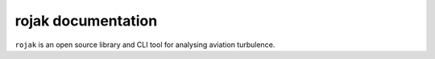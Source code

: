 .. rojak documentation master file, created by
   sphinx-quickstart on Mon Jun  2 09:14:34 2025.
   You can adapt this file completely to your liking, but it should at least
   contain the root `toctree` directive.

rojak documentation
===================

``rojak`` is an open source library and CLI tool for analysing aviation turbulence.


.. grid:: 1 1 2 2
    :gutter: 2

    .. grid-item-card::  Installation Guide
        :img-top: _static/index_installation.svg
        :class-card: intro-card
        :link: userguide/installguide
        :link-type: doc

        *Ready to Get Started??*

        Visit our installation guide!

    .. grid-item-card::  User guide
        :img-top: _static/index_user_guide.svg
        :class-card: intro-card
        :link: userguide/index
        :link-type: doc

        Visit the user guide to learn more about how to use rojak

    .. grid-item-card::  API reference
        :img-top: _static/index_api.svg
        :class-card: intro-card
        :link: api/index
        :link-type: doc

        *Want to get into the nitty gritty?*

        Dive into rojak's API documentation

